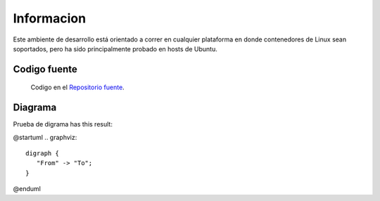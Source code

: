 Informacion
============

Este ambiente de desarrollo está orientado a correr en cualquier plataforma
en donde contenedores de Linux sean soportados, pero ha sido principalmente
probado en hosts de Ubuntu.

Codigo fuente
-------------
  Codigo en el `Repositorio fuente  <https://github.com/robz25/ie0417-dev>`_.



Diagrama
--------

Prueba de digrama  has this result:

@startuml
.. graphviz::

   digraph {
      "From" -> "To";
   }
@enduml
